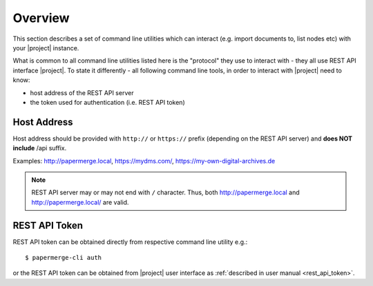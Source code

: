 Overview
========

This section describes a set of command line utilities which can interact
(e.g. import documents to, list nodes etc) with your |project| instance.

What is common to all command line utilities listed here is the "protocol" they
use to interact with - they all use REST API interface |project|. To state it
differently - all following command line tools, in order to interact with |project|
need to know:

* host address of the REST API server
* the token used for authentication (i.e. REST API token)


Host Address
------------

Host address should be provided with ``http://`` or ``https://`` prefix (depending
on the REST API server) and **does NOT include** /api suffix.

Examples: http://papermerge.local, https://mydms.com/, https://my-own-digital-archives.de

.. note:: REST API server may or may not end with ``/`` character. Thus, both http://papermerge.local
	and http://papermerge.local/ are valid.


REST API Token
--------------

REST API token can be obtained directly from respective command line utility e.g.::

	$ papermerge-cli auth

or the REST API token can be obtained from |project| user interface as :ref:`described in user manual <rest_api_token>`.
